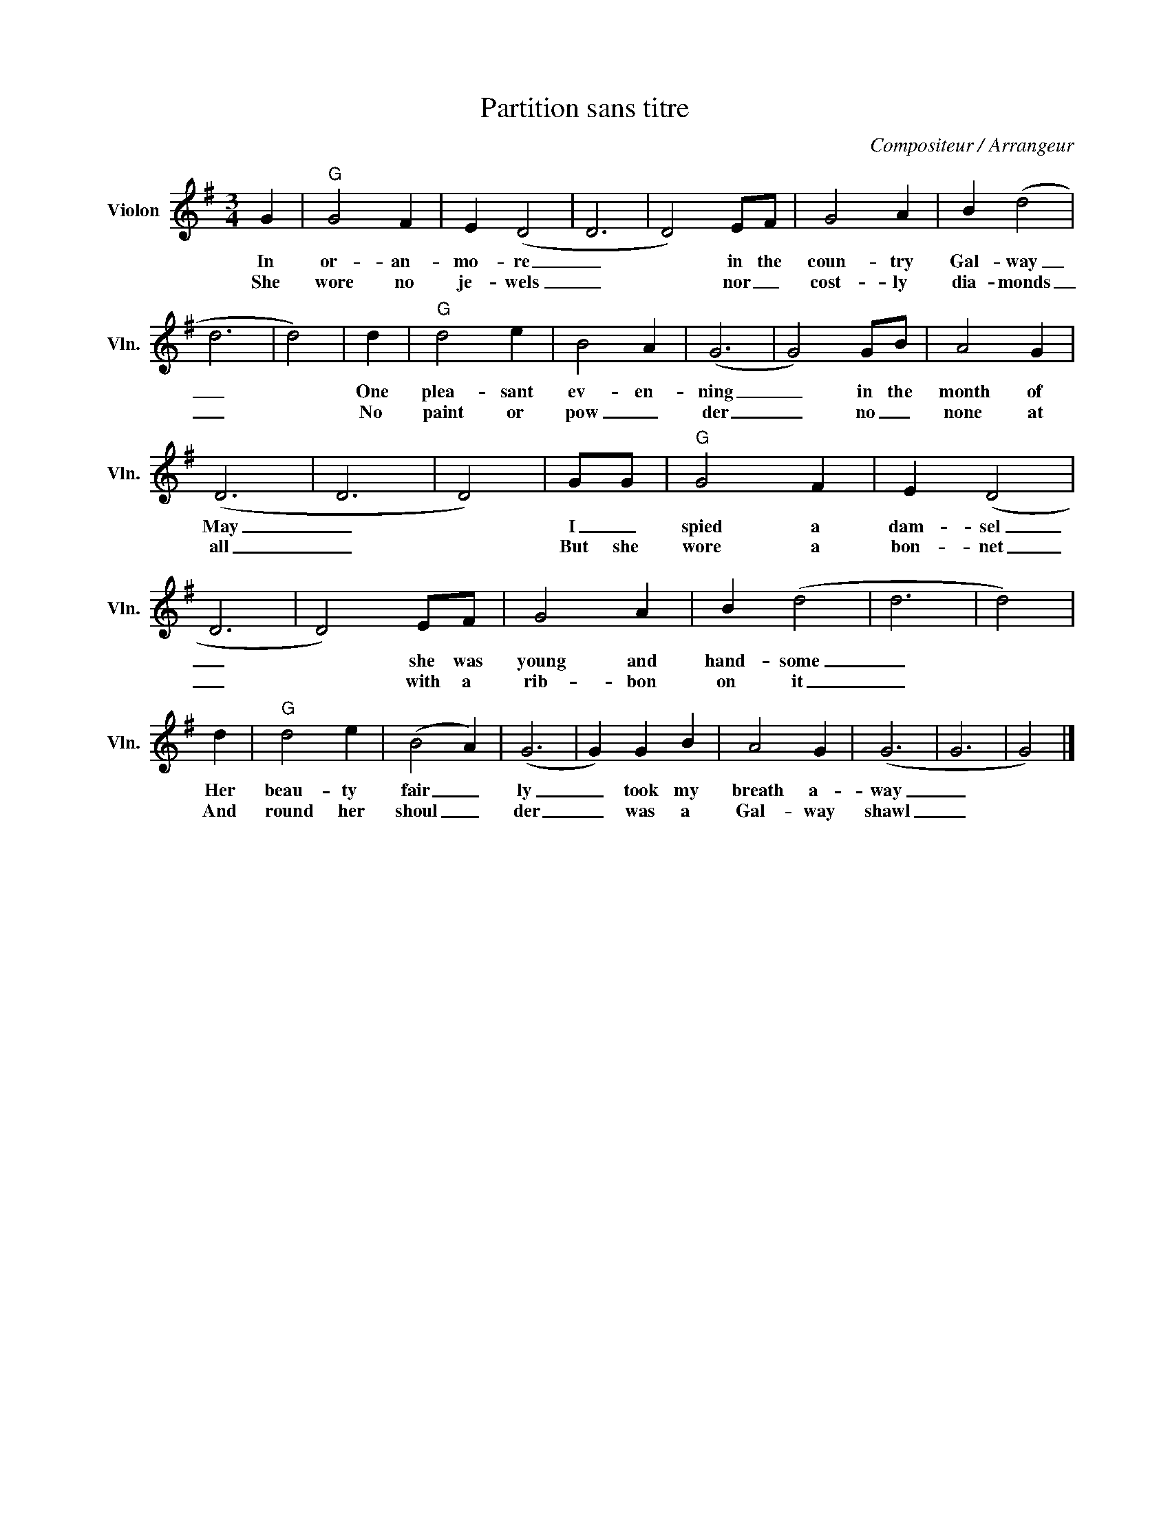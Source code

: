 X:1
T:Partition sans titre
C:Compositeur / Arrangeur
L:1/4
M:3/4
I:linebreak $
K:G
V:1 treble nm="Violon" snm="Vln."
V:1
 G |"G" G2 F | E (D2 | D3 | D2) E/F/ | G2 A | B (d2 | d3 | d2) | d |"G" d2 e | B2 A | (G3 | %13
w: In|or- an-|mo- re|_|* in the|coun- try|Gal- way|_||One|plea- sant|ev- en-|ning|
w: She|wore no|je- wels|_|* nor _|cost- ly|dia- monds|_||No|paint or|pow _|der|
 G2) G/B/ | A2 G | (D3 | D3 | D2) | G/G/ |"G" G2 F | E (D2 | D3 | D2) E/F/ | G2 A | B (d2 | d3 | %26
w: _ in the|month of|May|_||I _|spied a|dam- sel|_|* she was|young and|hand- some|_|
w: _ no _|none at|all|_||But she|wore a|bon- net|_|* with a|rib- bon|on it|_|
 d2) | d |"G" d2 e | (B2 A) | (G3 | G) G B | A2 G | (G3 | G3 | G2) |] %36
w: |Her|beau- ty|fair _|ly|_ took my|breath a-|way|_||
w: |And|round her|shoul _|der|_ was a|Gal- way|shawl|_||
